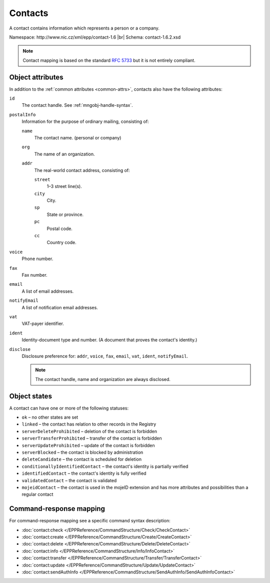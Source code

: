 
.. _mng-contact:

Contacts
--------

A contact contains information which represents a person or a company.

Namespace: \http://www.nic.cz/xml/epp/contact-1.6 |br|
Schema: contact-1.6.2.xsd

.. Note:: Contact mapping is based on the standard :rfc:`5733`
   but it is not entirely compliant.

.. _mng-contact-attr:

Object attributes
^^^^^^^^^^^^^^^^^

In addition to the :ref:`common attributes <common-attrs>`, contacts also have
the following attributes:

``id``
   The contact handle. See :ref:`mngobj-handle-syntax`.

``postalInfo``
   Information for the purpose of ordinary mailing, consisting of:

   ``name``
      The contact name. (personal or company)

   ``org``
      The name of an organization.

   ``addr``
      The real-world contact address, consisting of:

      ``street``
         1–3 street line(s).

      ``city``
         City.

      ``sp``
         State or province.

      ``pc``
         Postal code.

      ``cc``
         Country code.

``voice``
   Phone number.

``fax``
   Fax number.

``email``
   A list of email addresses.

``notifyEmail``
   A list of notification email addresses.

``vat``
   VAT-payer identifier.

``ident``
   Identity-document type and number. (A document that proves the contact's identity.)

``disclose``
   Disclosure preference for: ``addr``, ``voice``, ``fax``, ``email``, ``vat``,
   ``ident``, ``notifyEmail``.

   .. Note:: The contact handle, name and organization are always disclosed.

.. _mng-contact-stat:

Object states
^^^^^^^^^^^^^^^^^

A contact can have one or more of the following statuses:

* ``ok`` – no other states are set
* ``linked`` – the contact has relation to other records in the Registry
* ``serverDeleteProhibited`` – deletion of the contact is forbidden
* ``serverTransferProhibited`` – transfer of the contact is forbidden
* ``serverUpdateProhibited`` – update of the contact is forbidden
* ``serverBlocked`` – the contact is blocked by administration
* ``deleteCandidate`` – the contact is scheduled for deletion
* ``conditionallyIdentifiedContact`` – the contact's identity is partially verified
* ``identifiedContact`` – the contact's identity is fully verified
* ``validatedContact`` – the contact is validated
* ``mojeidContact`` – the contact is used in the mojeID extension and has more
  attributes and possibilities than a regular contact

.. _mng-contact-map:

Command-response mapping
^^^^^^^^^^^^^^^^^^^^^^^^

For command-response mapping see a specific command syntax description:

* :doc:`contact:check </EPPReference/CommandStructure/Check/CheckContact>`
* :doc:`contact:create </EPPReference/CommandStructure/Create/CreateContact>`
* :doc:`contact:delete </EPPReference/CommandStructure/Delete/DeleteContact>`
* :doc:`contact:info </EPPReference/CommandStructure/Info/InfoContact>`
* :doc:`contact:transfer </EPPReference/CommandStructure/Transfer/TransferContact>`
* :doc:`contact:update </EPPReference/CommandStructure/Update/UpdateContact>`
* :doc:`contact:sendAuthInfo </EPPReference/CommandStructure/SendAuthInfo/SendAuthInfoContact>`

.. top-level elements

   * command TLE: ``<contact:check>``, ``<contact:create>``, ``<contact:delete>``,
     ``<contact:info>``, ``<contact:transfer>``, ``<contact:update>``,
     ``<contact:sendAuthInfo>``

   * response data TLE: ``<contact:chkData>``, ``<contact:creData>``,
     ``<contact:infData>``

   * poll msg TLE: ``<contact:trnData>``, ``<contact:idleDelData>``,
     ``<contact:updateData>``
